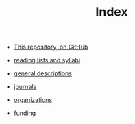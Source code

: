 #+TITLE: Index
#+SEQ_TODO: TODO FOUND READING | DONE CANCELED

- [[https://github.com/JonathanReeve/data-ethics-literature-review][This repository, on GitHub]]

- [[file:20210214185456-reading_lists_and_syllabi.org][reading lists and syllabi]]
- [[file:20210214211238-general_descriptions.org][general descriptions]]
- [[file:20210214211424-journals.org][journals]]
- [[file:20210214220712-organizations.org][organizations]]
- [[file:../public/20210325011505-funding.org][funding]]
